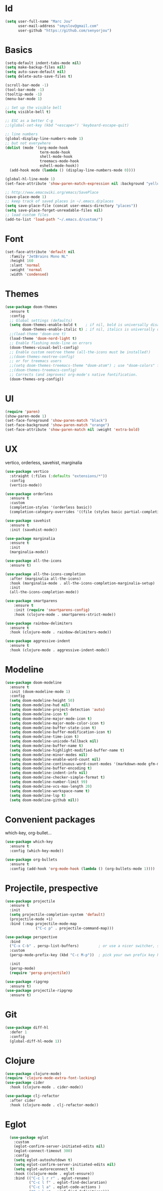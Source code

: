 #+STARTUP: overview
* Id
#+BEGIN_SRC emacs-lisp
  (setq user-full-name "Marc Jou"
        user-mail-address "smyslov@gmail.com"
        user-github "https://github.com/senyorjou")
#+END_SRC
* Basics
#+BEGIN_SRC emacs-lisp
  (setq-default indent-tabs-mode nil)
  (setq make-backup-files nil)
  (setq auto-save-default nil)
  (setq delete-auto-save-files t)

  (scroll-bar-mode -1)
  (tool-bar-mode -1)
  (tooltip-mode -1)
  (menu-bar-mode 1)

  ;; Set up the visible bell
  (setq visible-bell t)

  ;; ESC as a better C-g
  ;;(global-set-key (kbd "<escape>") 'keyboard-escape-quit)

  ;; line numbers
  (global-display-line-numbers-mode 1)
  ;; but not everywhere
  (dolist (mode '(org-mode-hook
                  term-mode-hook
                  shell-mode-hook
                  treemacs-mode-hook
                  eshell-mode-hook))
    (add-hook mode (lambda () (display-line-numbers-mode 0))))

  (global-hl-line-mode 1)
  (set-face-attribute 'show-paren-match-expression nil :background "yellow")

  ;; http://www.emacswiki.org/emacs/SavePlace
  (save-place-mode 1)
  ;; keep track of saved places in ~/.emacs.d/places
  (setq save-place-file (concat user-emacs-directory "places"))
  (setq save-place-forget-unreadable-files nil)
  ;; load custom files
  (add-to-list 'load-path "~/.emacs.d/custom/")
#+END_SRC
* Font
#+BEGIN_SRC emacs-lisp
  (set-face-attribute 'default nil
    :family "JetBrains Mono NL"
    :height 160
    :slant 'normal
    :weight 'normal
    :width 'condensed)
#+END_SRC

* Themes
#+BEGIN_SRC emacs-lisp
  (use-package doom-themes
    :ensure t
    :config
    ;; Global settings (defaults)
    (setq doom-themes-enable-bold t    ; if nil, bold is universally disabled
          doom-themes-enable-italic t) ; if nil, italics is universally disabled
    ;;(load-theme 'doom-one t)
    (load-theme 'doom-nord-light t)
    ;; Enable flashing mode-line on errors
    (doom-themes-visual-bell-config)
    ;; Enable custom neotree theme (all-the-icons must be installed!)
    ;;(doom-themes-neotree-config)
    ;; or for treemacs users
    ;;(setq doom-themes-treemacs-theme "doom-atom") ; use "doom-colors" for less minimal icon theme
    ;;(doom-themes-treemacs-config)
    ;; Corrects (and improves) org-mode's native fontification.
    (doom-themes-org-config))
#+END_SRC

* UI
#+BEGIN_SRC emacs-lisp
  (require 'paren)
  (show-paren-mode 1)
  (set-face-foreground 'show-paren-match "black")
  (set-face-background 'show-paren-match "orange")
  (set-face-attribute 'show-paren-match nil :weight 'extra-bold)
#+END_SRC
* UX
vertico, orderless, savehist, marginalia
#+BEGIN_SRC emacs-lisp
  (use-package vertico
    :straight (:files (:defaults "extensions/*"))
    :config
    (vertico-mode))

  (use-package orderless
    :ensure t
    :custom
    (completion-styles '(orderless basic))
    (completion-category-overrides '((file (styles basic partial-completion)))))

  (use-package savehist
    :ensure t
    :init (savehist-mode))

  (use-package marginalia
    :ensure t
    :init
    (marginalia-mode))

  (use-package all-the-icons
    :ensure t)

  (use-package all-the-icons-completion
    :after (marginalia all-the-icons)
    :hook (marginalia-mode . all-the-icons-completion-marginalia-setup)
    :init
    (all-the-icons-completion-mode))

  (use-package smartparens
      :ensure t
      :init (require 'smartparens-config)
      :hook (clojure-mode . smartparens-strict-mode))

  (use-package rainbow-delimiters
    :ensure t
    :hook (clojure-mode . rainbow-delimiters-mode))

  (use-package aggressive-indent
    :ensure t
    :hook (clojure-mode . aggressive-indent-mode))

#+END_SRC
* Modeline
#+BEGIN_SRC emacs-lisp
    (use-package doom-modeline
      :ensure t
      :init (doom-modeline-mode 1)
      :config
      (setq doom-modeline-height 50)
      (setq doom-modeline-hud nil)
      (setq doom-modeline-project-detection 'auto)
      (setq doom-modeline-icon t)
      (setq doom-modeline-major-mode-icon t)
      (setq doom-modeline-major-mode-color-icon t)
      (setq doom-modeline-buffer-state-icon t)
      (setq doom-modeline-buffer-modification-icon t)
      (setq doom-modeline-time-icon t)
      (setq doom-modeline-unicode-fallback nil)
      (setq doom-modeline-buffer-name t)
      (setq doom-modeline-highlight-modified-buffer-name t)
      (setq doom-modeline-minor-modes nil)
      (setq doom-modeline-enable-word-count nil)
      (setq doom-modeline-continuous-word-count-modes '(markdown-mode gfm-mode org-mode))
      (setq doom-modeline-buffer-encoding t)
      (setq doom-modeline-indent-info nil)
      (setq doom-modeline-checker-simple-format t)
      (setq doom-modeline-number-limit 99)
      (setq doom-modeline-vcs-max-length 20)
      (setq doom-modeline-workspace-name t)
      (setq doom-modeline-lsp t)
      (setq doom-modeline-github nil))
#+END_SRC

* Convenient packages
which-key, org-bullet...

#+BEGIN_SRC emacs-lisp
  (use-package which-key
    :ensure t
    :config (which-key-mode))

  (use-package org-bullets
    :ensure t
    :config (add-hook 'org-mode-hook (lambda () (org-bullets-mode 1))))
#+END_SRC
* Projectile, prespective

#+BEGIN_SRC emacs-lisp
  (use-package projectile
    :ensure t
    :init
    (setq projectile-completion-system 'default)
    (projectile-mode +1)
    :bind (:map projectile-mode-map
                ("C-c p" . projectile-command-map)))

  (use-package perspective
    :bind
    ("C-x C-b" . persp-list-buffers)         ; or use a nicer switcher, see below
    :custom
    (persp-mode-prefix-key (kbd "C-c M-p"))  ; pick your own prefix key here

    :init
    (persp-mode)
    (require 'persp-projectile))

  (use-package ripgrep
    :ensure t)
  (use-package projectile-ripgrep
    :ensure t)
#+END_SRC

* Git
#+BEGIN_SRC emacs-lisp
  (use-package diff-hl
    :defer 1
    :config
    (global-diff-hl-mode 1))

#+END_SRC

* Clojure
#+BEGIN_SRC emacs-lisp
  (use-package clojure-mode)
  (require 'clojure-mode-extra-font-locking)
  (use-package cider
    :hook (clojure-mode . cider-mode))

  (use-package clj-refactor
    :after cider
    :hook (clojure-mode . clj-refactor-mode))
#+END_SRC
* Eglot
#+BEGIN_SRC emacs-lisp
    (use-package eglot
      :custom
      (eglot-confirm-server-initiated-edits nil)
      (eglot-connect-timeout 300)
      :config
      (setq eglot-autoshutdown t)
      (setq eglot-confirm-server-initiated-edits nil)
      (setq eglot-autoreconnect t)
      :hook ((clojure-mode . eglot-ensure))
      :bind (("C-c l r r" . eglot-rename)
             ("C-c l f" . eglot-find-declaration)
             ("C-c l a" . eglot-code-actions )
             ("C-c l g" . xref-find-definitions)))

    (use-package company
      :config (setq company-idle-delay 0.5)
      (setq company-show-numbers t)
      (setq company-tooltip-limit 10)
      (setq company-minimum-prefix-length 2)
      (setq company-tooltip-align-annotations t)
      ;; invert the navigation direction if the the completion popup-isearch-match
      ;; is displayed on top (happens near the bottom of windows)
      (setq company-tooltip-flip-when-above t))
      ;;(global-company-mode))

  (use-package corfu
    :custom
    (corfu-cycle t)                ;; Enable cycling for `corfu-next/previous'
    (corfu-auto t)                 ;; Enable auto completion
    (corfu-separator ?\s)          ;; Orderless field separator
        ;; (corfu-quit-at-boundary nil)   ;; Never quit at completion boundary
        ;; (corfu-quit-no-match nil)      ;; Never quit, even if there is no match
        ;; (corfu-preview-current nil)    ;; Disable current candidate preview
        ;; (corfu-preselect 'prompt)      ;; Preselect the prompt
        ;; (corfu-on-exact-match nil)     ;; Configure handling of exact matches
        ;; (corfu-scroll-margin 5)        ;; Use scroll margin

    ;; Enable Corfu only for certain modes.
    ;; :hook ((prog-mode . corfu-mode)
        ;;        (shell-mode . corfu-mode)
        ;;        (eshell-mode . corfu-mode))

    ;; Recommended: Enable Corfu globally.
    ;; This is recommended since Dabbrev can be used globally (M-/).
    ;; See also `corfu-excluded-modes'.
    :init
    (global-corfu-mode))
#+END_SRC
* Docker, yaml
#+BEGIN_SRC emacs-lisp
  (require 'dockerfile-mode)
  (require 'yaml-mode)
  (add-to-list 'auto-mode-alist '("\\.yml\\'" . yaml-mode))
#+END_SRC
